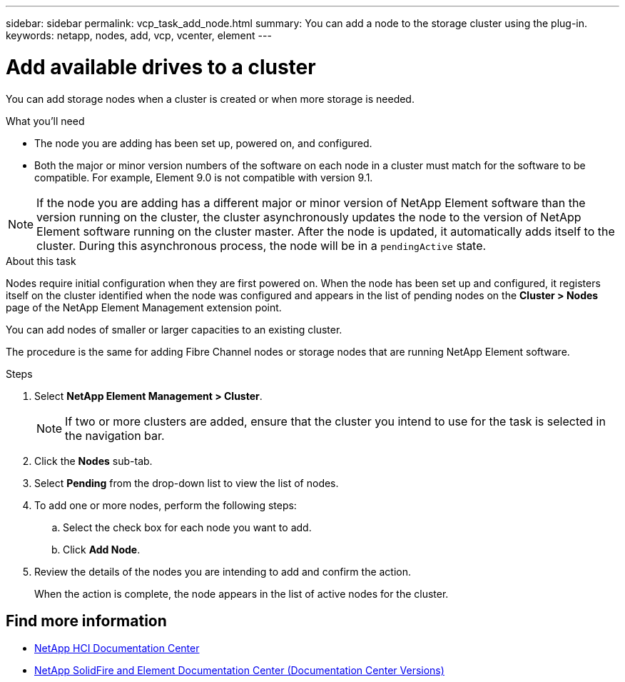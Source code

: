 ---
sidebar: sidebar
permalink: vcp_task_add_node.html
summary: You can add a node to the storage cluster using the plug-in.
keywords: netapp, nodes, add, vcp, vcenter, element
---

= Add available drives to a cluster
:hardbreaks:
:nofooter:
:icons: font
:linkattrs:
:imagesdir: ../media/

[.lead]
You can add storage nodes when a cluster is created or when more storage is needed.

.What you'll need

* The node you are adding has been set up, powered on, and configured.
* Both the major or minor version numbers of the software on each node in a cluster must match for the software to be compatible. For example, Element 9.0 is not compatible with version 9.1.

NOTE: If the node you are adding has a different major or minor version of NetApp Element software than the version running on the cluster, the cluster asynchronously updates the node to the version of NetApp Element software running on the cluster master. After the node is updated, it automatically adds itself to the cluster. During this asynchronous process, the node will be in a `pendingActive` state.

.About this task
Nodes require initial configuration when they are first powered on. When the node has been set up and configured, it registers itself on the cluster identified when the node was configured and appears in the list of pending nodes on the *Cluster > Nodes* page of the NetApp Element Management extension point.

You can add nodes of smaller or larger capacities to an existing cluster.

The procedure is the same for adding Fibre Channel nodes or storage nodes that are running NetApp Element software.

.Steps
. Select *NetApp Element Management > Cluster*.
+
NOTE:  If two or more clusters are added, ensure that the cluster you intend to use for the task is selected in the navigation bar.

. Click the *Nodes* sub-tab.
. Select *Pending* from the drop-down list to view the list of nodes.
. To add one or more nodes, perform the following steps:
.. Select the check box for each node you want to add.
.. Click *Add Node*.
. Review the details of the nodes you are intending to add and confirm the action.
+
When the action is complete, the node appears in the list of active nodes for the cluster.

[discrete]
== Find more information
*	https://docs.netapp.com/hci/index.jsp[NetApp HCI Documentation Center^]
*	https://docs.netapp.com/sfe-122/topic/com.netapp.ndc.sfe-vers/GUID-B1944B0E-B335-4E0B-B9F1-E960BF32AE56.html[NetApp SolidFire and Element Documentation Center (Documentation Center Versions)^]
